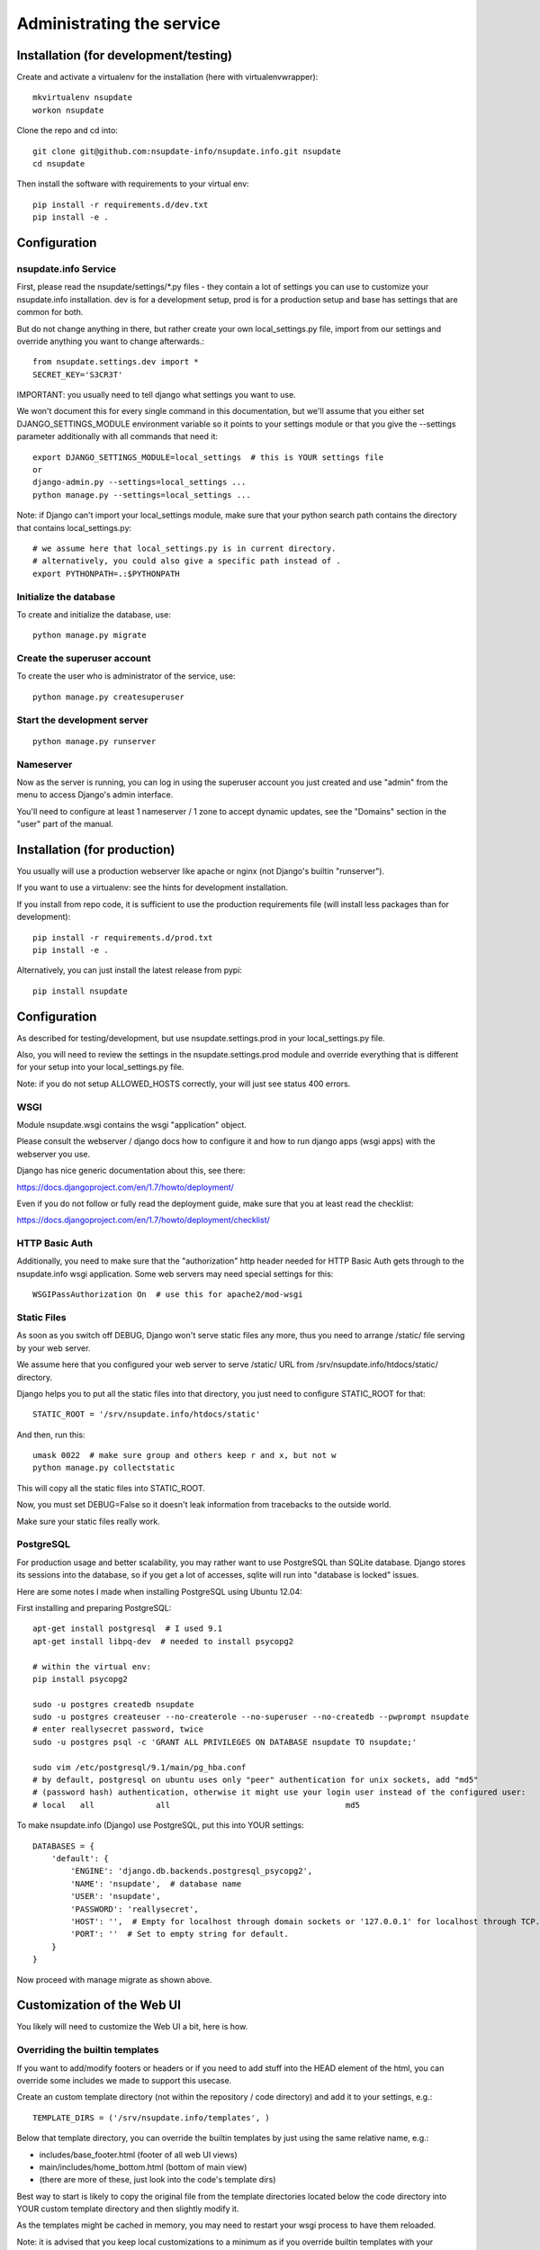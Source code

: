 ==========================
Administrating the service
==========================

Installation (for development/testing)
======================================

Create and activate a virtualenv for the installation (here with virtualenvwrapper)::

    mkvirtualenv nsupdate
    workon nsupdate


Clone the repo and cd into::

    git clone git@github.com:nsupdate-info/nsupdate.info.git nsupdate
    cd nsupdate


Then install the software with requirements to your virtual env::

    pip install -r requirements.d/dev.txt
    pip install -e .


Configuration
=============

nsupdate.info Service
---------------------

First, please read the nsupdate/settings/*.py files - they contain a lot of
settings you can use to customize your nsupdate.info installation. dev is for
a development setup, prod is for a production setup and base has settings that
are common for both.

But do not change anything in there, but rather create your own
local_settings.py file, import from our settings and override anything you want
to change afterwards.::

    from nsupdate.settings.dev import *
    SECRET_KEY='S3CR3T'

IMPORTANT: you usually need to tell django what settings you want to use.

We won't document this for every single command in this documentation, but
we'll assume that you either set DJANGO_SETTINGS_MODULE environment variable
so it points to your settings module or that you give the --settings parameter
additionally with all commands that need it::

    export DJANGO_SETTINGS_MODULE=local_settings  # this is YOUR settings file
    or
    django-admin.py --settings=local_settings ...
    python manage.py --settings=local_settings ...


Note: if Django can't import your local_settings module, make sure that your
python search path contains the directory that contains local_settings.py::

    # we assume here that local_settings.py is in current directory.
    # alternatively, you could also give a specific path instead of .
    export PYTHONPATH=.:$PYTHONPATH


Initialize the database
-----------------------

To create and initialize the database, use::

    python manage.py migrate


Create the superuser account
----------------------------

To create the user who is administrator of the service, use::

    python manage.py createsuperuser


Start the development server
----------------------------

::

    python manage.py runserver


Nameserver
----------

Now as the server is running, you can log in using the superuser account you
just created and use "admin" from the menu to access Django's admin interface.

You'll need to configure at least 1 nameserver / 1 zone to accept dynamic updates,
see the "Domains" section in the "user" part of the manual.


Installation (for production)
=============================

You usually will use a production webserver like apache or nginx (not Django's
builtin "runserver").

If you want to use a virtualenv: see the hints for development installation.

If you install from repo code, it is sufficient to use the production
requirements file (will install less packages than for development)::

    pip install -r requirements.d/prod.txt
    pip install -e .

Alternatively, you can just install the latest release from pypi::

    pip install nsupdate


Configuration
=============

As described for testing/development, but use nsupdate.settings.prod in your
local_settings.py file.

Also, you will need to review the settings in the nsupdate.settings.prod
module and override everything that is different for your setup into your
local_settings.py file.

Note: if you do not setup ALLOWED_HOSTS correctly, your will just see status
400 errors.

WSGI
----

Module nsupdate.wsgi contains the wsgi "application" object.

Please consult the webserver / django docs how to configure it and how to run
django apps (wsgi apps) with the webserver you use.

Django has nice generic documentation about this, see there:

https://docs.djangoproject.com/en/1.7/howto/deployment/

Even if you do not follow or fully read the deployment guide, make sure that
you at least read the checklist:

https://docs.djangoproject.com/en/1.7/howto/deployment/checklist/


HTTP Basic Auth
---------------

Additionally, you need to make sure that the "authorization" http header needed
for HTTP Basic Auth gets through to the nsupdate.info wsgi application. Some
web servers may need special settings for this::

    WSGIPassAuthorization On  # use this for apache2/mod-wsgi


Static Files
------------

As soon as you switch off DEBUG, Django won't serve static files any more,
thus you need to arrange /static/ file serving by your web server.

We assume here that you configured your web server to serve /static/ URL from
/srv/nsupdate.info/htdocs/static/ directory.

Django helps you to put all the static files into that directory, you just need
to configure STATIC_ROOT for that::

    STATIC_ROOT = '/srv/nsupdate.info/htdocs/static'

And then, run this::

    umask 0022  # make sure group and others keep r and x, but not w
    python manage.py collectstatic

This will copy all the static files into STATIC_ROOT.

Now, you must set DEBUG=False so it doesn't leak information from tracebacks
to the outside world.

Make sure your static files really work.


PostgreSQL
----------
For production usage and better scalability, you may rather want to use
PostgreSQL than SQLite database. Django stores its sessions into the
database, so if you get a lot of accesses, sqlite will run into "database
is locked" issues.

Here are some notes I made when installing PostgreSQL using Ubuntu 12.04:

First installing and preparing PostgreSQL::

    apt-get install postgresql  # I used 9.1
    apt-get install libpq-dev  # needed to install psycopg2

    # within the virtual env:
    pip install psycopg2

    sudo -u postgres createdb nsupdate
    sudo -u postgres createuser --no-createrole --no-superuser --no-createdb --pwprompt nsupdate
    # enter reallysecret password, twice
    sudo -u postgres psql -c 'GRANT ALL PRIVILEGES ON DATABASE nsupdate TO nsupdate;'

    sudo vim /etc/postgresql/9.1/main/pg_hba.conf
    # by default, postgresql on ubuntu uses only "peer" authentication for unix sockets, add "md5"
    # (password hash) authentication, otherwise it might use your login user instead of the configured user:
    # local   all             all                                     md5


To make nsupdate.info (Django) use PostgreSQL, put this into YOUR settings::

    DATABASES = {
        'default': {
            'ENGINE': 'django.db.backends.postgresql_psycopg2',
            'NAME': 'nsupdate',  # database name
            'USER': 'nsupdate',
            'PASSWORD': 'reallysecret',
            'HOST': '',  # Empty for localhost through domain sockets or '127.0.0.1' for localhost through TCP.
            'PORT': ''  # Set to empty string for default.
        }
    }


Now proceed with manage migrate as shown above.


Customization of the Web UI
===========================

You likely will need to customize the Web UI a bit, here is how.

Overriding the builtin templates
--------------------------------
If you want to add/modify footers or headers or if you need to add stuff
into the HEAD element of the html, you can override some includes we made
to support this usecase.

Create an custom template directory (not within the repository / code
directory) and add it to your settings, e.g.::

    TEMPLATE_DIRS = ('/srv/nsupdate.info/templates', )

Below that template directory, you can override the builtin templates by
just using the same relative name, e.g.:

* includes/base_footer.html (footer of all web UI views)
* main/includes/home_bottom.html (bottom of main view)
* (there are more of these, just look into the code's template dirs)

Best way to start is likely to copy the original file from the template
directories located below the code directory into YOUR custom template
directory and then slightly modify it.

As the templates might be cached in memory, you may need to restart your
wsgi process to have them reloaded.

Note: it is advised that you keep local customizations to a minimum as if you
override builtin templates with your customized copies, you will have to keep
your copies in sync with future changes we make to the builtin ones.

Custom templates
----------------

If you need to add some simple views, just showing some simple templates (like
e.g. if you have some footer links that link to these views to show some site-
specific content, some legalese, ...), do it like that:

* have a footer and a custom template directory like described in previous
  section
* add files like main/custom/foo.html to that directory::

    {% extends "base.html" %}
    {% load bootstrap %}
    {% block content %}
    This is content rendered from template "foo.html".
    {% endblock %}

* link to the view made from that template like this::

    <a href="{% url 'custom' template='foo.html' %}">
        link to custom foo.html view
    </a>


Maintenance
===========

Regular jobs
------------
You need to run some commands regularly, we show how to do that on Linux (or
other POSIX OSes) using user cronjobs (use crontab -e to edit it). Make sure
it runs as the same user as the nsupdate.info wsgi application::

    PYTHONPATH=/srv/nsupdate.info
    DJANGO_SETTINGS_MODULE=local_settings
    # reinitialize the test user:
    50 2 * * * $HOME/env/bin/python $HOME/env/bin/django-admin.py testuser
    # reset the fault counters:
    55 2 * * 6 $HOME/env/bin/python $HOME/env/bin/django-admin.py faults --flag-abuse=150 --reset-client --notify-user
    # clear expired sessions from the database, use your correct settings module:
    0  3 * * * $HOME/env/bin/python $HOME/env/bin/django-admin.py clearsessions
    # clear outdated registrations:
    30 3 * * * $HOME/env/bin/python $HOME/env/bin/django-admin.py cleanupregistration
    # check whether the domain nameservers are reachable / answer queries:
    0  4 * * * $HOME/env/bin/python $HOME/env/bin/django-admin.py domains --check --notify-user


Dealing with abuse
------------------

In the regular jobs example in the previous section,
--flag-abuse=150 means that it'll set the abuse flag if the client fault counter
is over 150 (and, for these cases, it'll also reset the fault counter back to 0).

--reset-client additionally sets all client fault counters back to 0, so all
counts are just "per week".

--notify-user will send an email notification to the creator of the host if we
set the abuse flag for it. The email will contain instructions for the user
about how to fix the problem.

So, if you run this weekly, it means that more than 150 client faults per week are
considered abuse (e.g. if someone runs a stupid cronjob to update the IP instead
of a well-behaved update client).

Hosts with the abuse flag set won't accept updates, but the user will be able to
see the abuse flag (as ABUSE on the web interface and also their update client
should show it somehow), fix the problem on the client side and reset the abuse
flag via the web interface. If the problem was not really fixed, then it will
set the abuse flag again the next week.

This procedure should make sure that users of the service run sane and correctly
working update clients while being able to fix issues on their own without
needing help from service administration.

For really bad cases of intentional or ongoing abuse, there is also a
abuse_blocked flag that can only be set or reset manually by service
administration (using django admin interface).
While abuse_blocked is set, the service won't accept updates for this host.
The user can see the ABUSE-BLOCKED status on the web interface, but can not
change the flag.

Dealing with badly configured domains
-------------------------------------

In the regular jobs example in the previous section,
django-admin.py domains --check --notify-user means that we'll check all
domains that are currently flagged as available.

We query the nameserver configured for the domain and check if it answers a
SOA query for this domain. If we can't reach the nameserver or it does not
answer the query, we flag the domain as not available. We also flag it as
not public (this only is a change if it was public before).
If --notify-user is given, we notify the owner of the domain by email if we
flag the domain as not available. Owner in this context means: the user who
added the domain to our service.

Please note that we can not check whether the nameserver accepts dynamic
updates for the domain. The dns admin could have set arbitrary restrictions
on this and we do not know them. So if you have a domain configured with the
service, please make sure that dynamic updates really work.

Database contents
-----------------
Users who are in the "staff" group (like the one initially created when creating the database) can access the
admin interface (see "Admin" in the same menu as "Logout").

But be careful, the Django admin lets you do all sorts of stuff, admins are allowed to shoot themselves.
Only give Django admin access ("staff" group membership) to highly trusted admins of the service.


Software updates / upgrades
---------------------------

Please read the changelog before doing any upgrades, it might contain
important hints.

After upgrading the code, you'll usually need to run::

    python manage.py migrate

This fixes your database schema so it is compatible with the new code.

Maybe you also need the next command (we bundle .mo files, but if you run into
troubles with them, try this)::

    python manage.py compilemessages

Of course, you'll also need to restart the django/wsgi processes, so the new
code gets loaded.


Tuning
------

If you get a lot of requests for /myip, the Python code handling this URL will
be rather busy. If you use nginx, you may optionally tune this and respond to
these requests directly from nginx without invoking any python code::

  location /myip {
    add_header Content-Type text/plain;
    return 200 $remote_addr;
  }

You need to add this to all server blocks (IP v4, v6, both) that are dealing
with requests for the service.
